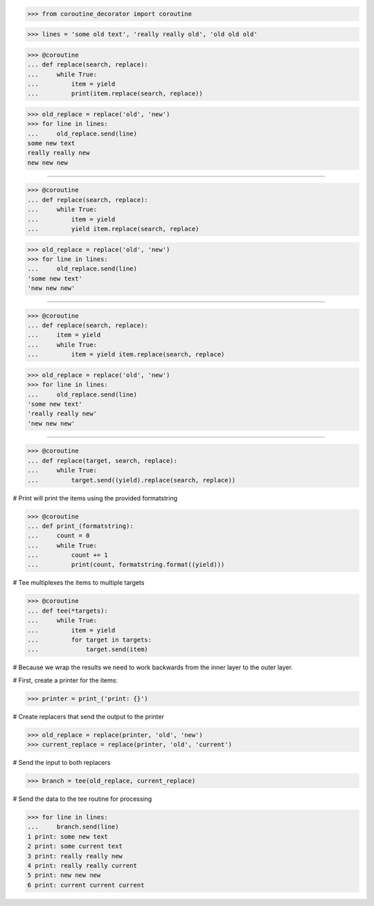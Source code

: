 >>> from coroutine_decorator import coroutine


>>> lines = 'some old text', 'really really old', 'old old old'

>>> @coroutine
... def replace(search, replace):
...     while True:
...         item = yield
...         print(item.replace(search, replace))


>>> old_replace = replace('old', 'new')
>>> for line in lines:
...     old_replace.send(line)
some new text
really really new
new new new

------------------------------------------------------------------------------

>>> @coroutine
... def replace(search, replace):
...     while True:
...         item = yield
...         yield item.replace(search, replace)


>>> old_replace = replace('old', 'new')
>>> for line in lines:
...     old_replace.send(line)
'some new text'
'new new new'

------------------------------------------------------------------------------

>>> @coroutine
... def replace(search, replace):
...     item = yield
...     while True:
...         item = yield item.replace(search, replace)


>>> old_replace = replace('old', 'new')
>>> for line in lines:
...     old_replace.send(line)
'some new text'
'really really new'
'new new new'

------------------------------------------------------------------------------

>>> @coroutine
... def replace(target, search, replace):
...     while True:
...         target.send((yield).replace(search, replace))

# Print will print the items using the provided formatstring

>>> @coroutine
... def print_(formatstring):
...     count = 0
...     while True:
...         count += 1
...         print(count, formatstring.format((yield)))

# Tee multiplexes the items to multiple targets

>>> @coroutine
... def tee(*targets):
...     while True:
...         item = yield
...         for target in targets:
...             target.send(item)


# Because we wrap the results we need to work backwards from the
inner layer to the outer layer.

# First, create a printer for the items:

>>> printer = print_('print: {}')

# Create replacers that send the output to the printer

>>> old_replace = replace(printer, 'old', 'new')
>>> current_replace = replace(printer, 'old', 'current')

# Send the input to both replacers

>>> branch = tee(old_replace, current_replace)

# Send the data to the tee routine for processing

>>> for line in lines:
...     branch.send(line)
1 print: some new text
2 print: some current text
3 print: really really new
4 print: really really current
5 print: new new new
6 print: current current current
